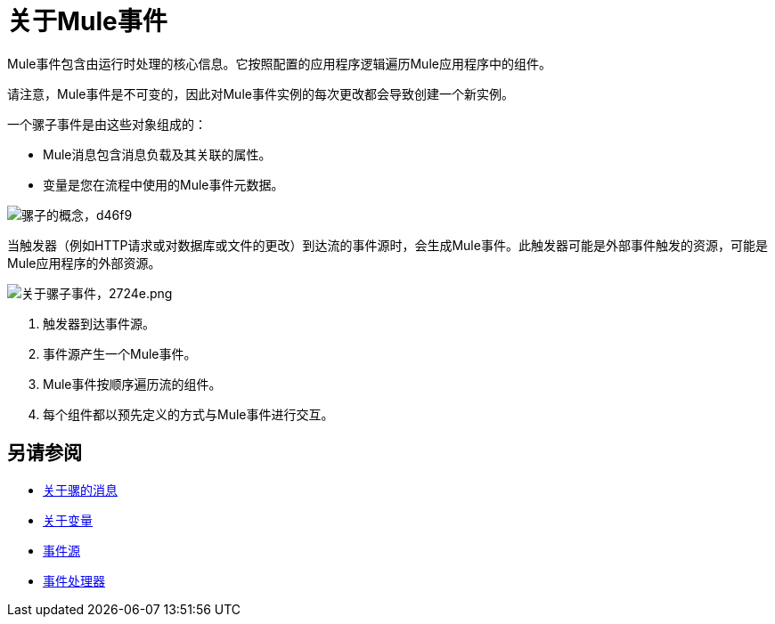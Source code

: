 = 关于Mule事件

Mule事件包含由运行时处理的核心信息。它按照配置的应用程序逻辑遍历Mule应用程序中的组件。

请注意，Mule事件是不可变的，因此对Mule事件实例的每次更改都会导致创建一个新实例。

一个骡子事件是由这些对象组成的：

*  Mule消息包含消息负载及其关联的属性。
* 变量是您在流程中使用的Mule事件元数据。

image::mule-concepts-d46f9.png[骡子的概念，d46f9]

当触发器（例如HTTP请求或对数据库或文件的更改）到达流的事件源时，会生成Mule事件。此触发器可能是外部事件触发的资源，可能是Mule应用程序的外部资源。

image::about-mule-event-2724e.png[关于骡子事件，2724e.png]

. 触发器到达事件源。
. 事件源产生一个Mule事件。
.  Mule事件按顺序遍历流的组件。
. 每个组件都以预先定义的方式与Mule事件进行交互。
//审查：显示事件上下文（ExecutionContext）是否有意义？
// ===事件上下文
// ExecutionContext在单个请求的范围内不会改变，并且具有orginalPayload，MEP，凭证以及对txContext和muleContext的引用。

////
注意开发人员和高级用户：

Mule消息和事件是不可变的对象，这意味着它们在构建后不可修改。不可变对象具有“线程安全”和“共享自由”属性，这既防止了潜在的并发问题，又避免了Mule防御性地复制消息以避免修改原始对象。

尽管不变性不会影响应用程序设计，但它很重要，因为分支执行是大多数集成的典型特征，而Mule运行时本身是多线程的。它还解释了为什么你不能通过DataWeave表达式来改变消息有效载荷，属性或任何变量。
////

////
http://www.javapractices.com/topic/TopicAction.do?Id=15：
如果可变对象字段的状态只能由本地类更改，那么只要它传入（构造函数和设置方法）或不在（获取方法）类中，就必须保留可变对象的防御副本。如果没有完成，那么调用者通过改变对类和调用者同时可见的对象的状态来破坏封装是很简单的。
////

== 另请参阅

*  link:about-mule-message[关于骡的消息]
*  link:about-mule-variables[关于变量]
*  link:about-event-source[事件源]
*  link:about-event-processors[事件处理器]
